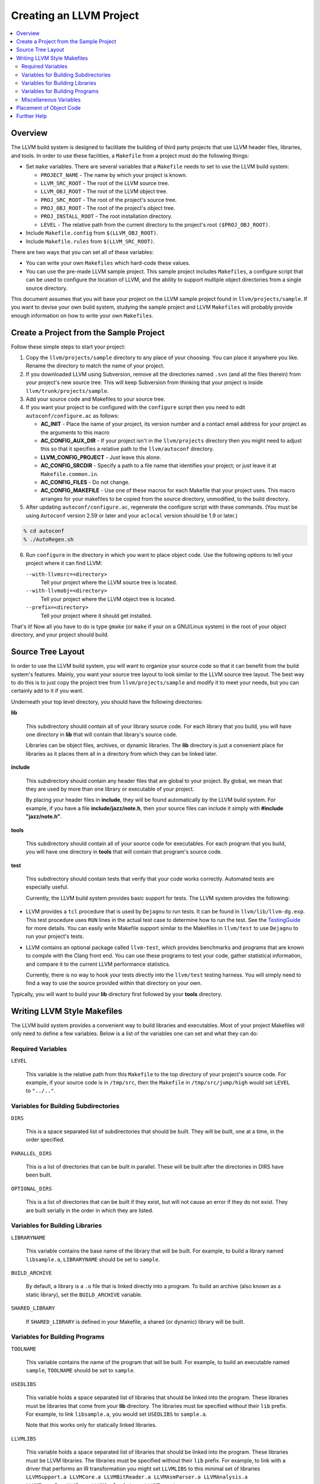 .. _projects:

========================
Creating an LLVM Project
========================

.. contents::
   :local:

Overview
========

The LLVM build system is designed to facilitate the building of third party
projects that use LLVM header files, libraries, and tools.  In order to use
these facilities, a ``Makefile`` from a project must do the following things:

* Set ``make`` variables. There are several variables that a ``Makefile`` needs
  to set to use the LLVM build system:

  * ``PROJECT_NAME`` - The name by which your project is known.
  * ``LLVM_SRC_ROOT`` - The root of the LLVM source tree.
  * ``LLVM_OBJ_ROOT`` - The root of the LLVM object tree.
  * ``PROJ_SRC_ROOT`` - The root of the project's source tree.
  * ``PROJ_OBJ_ROOT`` - The root of the project's object tree.
  * ``PROJ_INSTALL_ROOT`` - The root installation directory.
  * ``LEVEL`` - The relative path from the current directory to the
    project's root ``($PROJ_OBJ_ROOT)``.

* Include ``Makefile.config`` from ``$(LLVM_OBJ_ROOT)``.

* Include ``Makefile.rules`` from ``$(LLVM_SRC_ROOT)``.

There are two ways that you can set all of these variables:

* You can write your own ``Makefiles`` which hard-code these values.

* You can use the pre-made LLVM sample project. This sample project includes
  ``Makefiles``, a configure script that can be used to configure the location
  of LLVM, and the ability to support multiple object directories from a single
  source directory.

This document assumes that you will base your project on the LLVM sample project
found in ``llvm/projects/sample``. If you want to devise your own build system,
studying the sample project and LLVM ``Makefiles`` will probably provide enough
information on how to write your own ``Makefiles``.

Create a Project from the Sample Project
========================================

Follow these simple steps to start your project:

1. Copy the ``llvm/projects/sample`` directory to any place of your choosing.
   You can place it anywhere you like. Rename the directory to match the name
   of your project.

2. If you downloaded LLVM using Subversion, remove all the directories named
   ``.svn`` (and all the files therein) from your project's new source tree.
   This will keep Subversion from thinking that your project is inside
   ``llvm/trunk/projects/sample``.

3. Add your source code and Makefiles to your source tree.

4. If you want your project to be configured with the ``configure`` script then
   you need to edit ``autoconf/configure.ac`` as follows:

   * **AC_INIT** - Place the name of your project, its version number and a
     contact email address for your project as the arguments to this macro
 
   * **AC_CONFIG_AUX_DIR** - If your project isn't in the ``llvm/projects``
     directory then you might need to adjust this so that it specifies a
     relative path to the ``llvm/autoconf`` directory.

   * **LLVM_CONFIG_PROJECT** - Just leave this alone.

   * **AC_CONFIG_SRCDIR** - Specify a path to a file name that identifies your
     project; or just leave it at ``Makefile.common.in``.

   * **AC_CONFIG_FILES** - Do not change.

   * **AC_CONFIG_MAKEFILE** - Use one of these macros for each Makefile that
     your project uses. This macro arranges for your makefiles to be copied from
     the source directory, unmodified, to the build directory.

5. After updating ``autoconf/configure.ac``, regenerate the configure script
   with these commands. (You must be using ``Autoconf`` version 2.59 or later
   and your ``aclocal`` version should be 1.9 or later.)

.. code-block:: bash

   % cd autoconf
   % ./AutoRegen.sh

6. Run ``configure`` in the directory in which you want to place object code.
   Use the following options to tell your project where it can find LLVM:

   ``--with-llvmsrc=<directory>``
       Tell your project where the LLVM source tree is located.

   ``--with-llvmobj=<directory>``
       Tell your project where the LLVM object tree is located.

   ``--prefix=<directory>``
       Tell your project where it should get installed.

That's it!  Now all you have to do is type ``gmake`` (or ``make`` if your on a
GNU/Linux system) in the root of your object directory, and your project should
build.

Source Tree Layout
==================

In order to use the LLVM build system, you will want to organize your source
code so that it can benefit from the build system's features.  Mainly, you want
your source tree layout to look similar to the LLVM source tree layout.  The
best way to do this is to just copy the project tree from
``llvm/projects/sample`` and modify it to meet your needs, but you can certainly
add to it if you want.

Underneath your top level directory, you should have the following directories:

**lib**

    This subdirectory should contain all of your library source code.  For each
    library that you build, you will have one directory in **lib** that will
    contain that library's source code.

    Libraries can be object files, archives, or dynamic libraries.  The **lib**
    directory is just a convenient place for libraries as it places them all in
    a directory from which they can be linked later.

**include**

    This subdirectory should contain any header files that are global to your
    project. By global, we mean that they are used by more than one library or
    executable of your project.

    By placing your header files in **include**, they will be found
    automatically by the LLVM build system.  For example, if you have a file
    **include/jazz/note.h**, then your source files can include it simply with
    **#include "jazz/note.h"**.

**tools**

    This subdirectory should contain all of your source code for executables.
    For each program that you build, you will have one directory in **tools**
    that will contain that program's source code.

**test**

    This subdirectory should contain tests that verify that your code works
    correctly.  Automated tests are especially useful.

    Currently, the LLVM build system provides basic support for tests. The LLVM
    system provides the following:

* LLVM provides a ``tcl`` procedure that is used by ``Dejagnu`` to run tests.
  It can be found in ``llvm/lib/llvm-dg.exp``.  This test procedure uses ``RUN``
  lines in the actual test case to determine how to run the test.  See the
  `TestingGuide <TestingGuide.html>`_ for more details. You can easily write
  Makefile support similar to the Makefiles in ``llvm/test`` to use ``Dejagnu``
  to run your project's tests.

* LLVM contains an optional package called ``llvm-test``, which provides
  benchmarks and programs that are known to compile with the Clang front
  end. You can use these programs to test your code, gather statistical
  information, and compare it to the current LLVM performance statistics.
  
  Currently, there is no way to hook your tests directly into the ``llvm/test``
  testing harness. You will simply need to find a way to use the source
  provided within that directory on your own.

Typically, you will want to build your **lib** directory first followed by your
**tools** directory.

Writing LLVM Style Makefiles
============================

The LLVM build system provides a convenient way to build libraries and
executables.  Most of your project Makefiles will only need to define a few
variables.  Below is a list of the variables one can set and what they can
do:

Required Variables
------------------

``LEVEL``

    This variable is the relative path from this ``Makefile`` to the top
    directory of your project's source code.  For example, if your source code
    is in ``/tmp/src``, then the ``Makefile`` in ``/tmp/src/jump/high``
    would set ``LEVEL`` to ``"../.."``.

Variables for Building Subdirectories
-------------------------------------

``DIRS``

    This is a space separated list of subdirectories that should be built.  They
    will be built, one at a time, in the order specified.

``PARALLEL_DIRS``

    This is a list of directories that can be built in parallel. These will be
    built after the directories in DIRS have been built.

``OPTIONAL_DIRS``

    This is a list of directories that can be built if they exist, but will not
    cause an error if they do not exist.  They are built serially in the order
    in which they are listed.

Variables for Building Libraries
--------------------------------

``LIBRARYNAME``

    This variable contains the base name of the library that will be built.  For
    example, to build a library named ``libsample.a``, ``LIBRARYNAME`` should
    be set to ``sample``.

``BUILD_ARCHIVE``

    By default, a library is a ``.o`` file that is linked directly into a
    program.  To build an archive (also known as a static library), set the
    ``BUILD_ARCHIVE`` variable.

``SHARED_LIBRARY``

    If ``SHARED_LIBRARY`` is defined in your Makefile, a shared (or dynamic)
    library will be built.

Variables for Building Programs
-------------------------------

``TOOLNAME``

    This variable contains the name of the program that will be built.  For
    example, to build an executable named ``sample``, ``TOOLNAME`` should be set
    to ``sample``.

``USEDLIBS``

    This variable holds a space separated list of libraries that should be
    linked into the program.  These libraries must be libraries that come from
    your **lib** directory.  The libraries must be specified without their
    ``lib`` prefix.  For example, to link ``libsample.a``, you would set
    ``USEDLIBS`` to ``sample.a``.

    Note that this works only for statically linked libraries.

``LLVMLIBS``

    This variable holds a space separated list of libraries that should be
    linked into the program.  These libraries must be LLVM libraries.  The
    libraries must be specified without their ``lib`` prefix.  For example, to
    link with a driver that performs an IR transformation you might set
    ``LLVMLIBS`` to this minimal set of libraries ``LLVMSupport.a LLVMCore.a
    LLVMBitReader.a LLVMAsmParser.a LLVMAnalysis.a LLVMTransformUtils.a
    LLVMScalarOpts.a LLVMTarget.a``.

    Note that this works only for statically linked libraries. LLVM is split
    into a large number of static libraries, and the list of libraries you
    require may be much longer than the list above. To see a full list of
    libraries use: ``llvm-config --libs all``.  Using ``LINK_COMPONENTS`` as
    described below, obviates the need to set ``LLVMLIBS``.

``LINK_COMPONENTS``

    This variable holds a space separated list of components that the LLVM
    ``Makefiles`` pass to the ``llvm-config`` tool to generate a link line for
    the program. For example, to link with all LLVM libraries use
    ``LINK_COMPONENTS = all``.

``LIBS``

    To link dynamic libraries, add <tt>-l&lt;library base name&gt;</tt> to the
    ``LIBS`` variable.  The LLVM build system will look in the same places for
    dynamic libraries as it does for static libraries.

    For example, to link ``libsample.so``, you would have the following line in
    your ``Makefile``:

.. code-block: Makefile

  LIBS += -lsample

Note that ``LIBS`` must occur in the Makefile after the inclusion of
``Makefile.common``.

Miscellaneous Variables
-----------------------

``CFLAGS``
``CPPFLAGS``

    This variable can be used to add options to the C and C++ compiler,
    respectively.  It is typically used to add options that tell the compiler
    the location of additional directories to search for header files.

    It is highly suggested that you append to ``CFLAGS`` and ``CPPFLAGS`` as
    opposed to overwriting them.  The master ``Makefiles`` may already have
    useful options in them that you may not want to overwrite.

Placement of Object Code
========================

The final location of built libraries and executables will depend upon whether
you do a ``Debug``, ``Release``, or ``Profile`` build.

Libraries

    All libraries (static and dynamic) will be stored in
    ``PROJ_OBJ_ROOT/<type>/lib``, where *``type``* is ``Debug``, ``Release``, or
    ``Profile`` for a debug, optimized, or profiled build, respectively.

Executables

    All executables will be stored in ``PROJ_OBJ_ROOT/<type>/bin``, where
    *``type``* is ``Debug``, ``Release``, or ``Profile`` for a debug, optimized,
    or profiled build, respectively.

Further Help
============

If you have any questions or need any help creating an LLVM project, the LLVM
team would be more than happy to help.  You can always post your questions to
the `LLVM Developers Mailing List
<http://lists.cs.uiuc.edu/pipermail/llvmdev/>`_.
